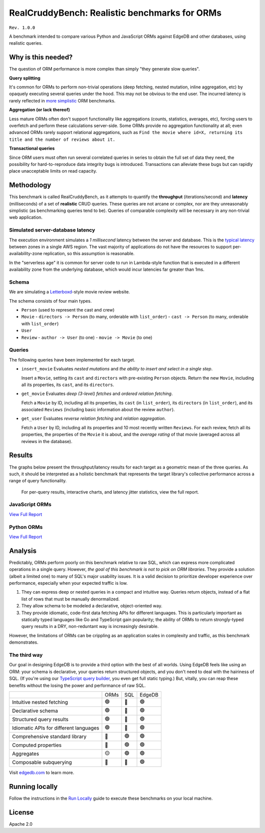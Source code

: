 RealCruddyBench: Realistic benchmarks for ORMs
==============================================

``Rev. 1.0.0``

A benchmark intended to compare various Python and JavaScript 
ORMs against EdgeDB and other databases, using realistic queries. 

Why is this needed?
-------------------

The question of ORM performance is more complex than simply "they generate slow queries".

**Query splitting**

It's common for ORMs to perform non-trivial operations (deep fetching, 
nested mutation, inline aggregation, etc) by opaquely executing several 
queries under the hood. This may not be obvious to the end user. The 
incurred latency is rarely reflected in `more <https://github.com/tortoise/orm-benchmarks>`_ `simplistic <https://github.com/emanuelcasco/typescript-orm-benchmark>`_ ORM benchmarks.

**Aggregation (or lack thereof)**

Less mature ORMs often don't support functionality like aggregations 
(counts, statistics, averages, etc), forcing users to overfetch and perform 
these calculations server-side. Some ORMs provide no aggregation functionality 
at all; even advanced ORMs rarely support relational aggregations, such as 
``Find the movie where id=X, returning its title and the number of reviews 
about it.``
   
**Transactional queries**

Since ORM users must often run several correlated queries in series to 
obtain the full set of data they need, the possibility for 
hard-to-reproduce data integrity bugs is introduced. Transactions can 
alleviate these bugs but can rapidly place unacceptable limits on read 
capacity. 

Methodology
-----------

This benchmark is called RealCruddyBench, as it attempts to quantify the **throughput** (iterations/second) and **latency** (milliseconds) of a set of **realistic** CRUD queries. These queries are not arcane or complex, nor are they unreasonably simplistic (as benchmarking queries tend to be). Queries of comparable complexity will be necessary in any non-trivial web application. 

Simulated server-database latency
^^^^^^^^^^^^^^^^^^^^^^^^^^^^^^^^^

The execution environment simulates a *1 millisecond* latency between the server and database. This is the `typical latency <https://aws.amazon.com/blogs/architecture/improving-performance-and-reducing-cost-using-availability-zone-affinity/>`_ between zones in a single AWS region. The vast majority of applications do not have the resources to support per-availability-zone replication, so this assumption is reasonable. 

In the "serverless age" it is common for server code to run in Lambda-style function that is executed in a different availability zone from the underlying database, which would incur latencies far greater than 1ms.

Schema
^^^^^^

We are simulating a `Letterboxd <https://letterboxd.com/>`_-style movie review website. 

.. image:: results/schema.png

The schema consists of four main types.

- ``Person`` (used to represent the cast and crew) 
- ``Movie``
  - ``directors -> Person`` (to many, orderable with ``list_order``)
  - ``cast -> Person`` (to many, orderable with ``list_order``)
- ``User``
- ``Review``
  - ``author -> User`` (to one)
  - ``movie -> Movie`` (to one)

Queries
^^^^^^^

The following queries have been implemented for each target.

- ``insert_movie`` Evaluates *nested mutations* and *the ability to insert and 
  select in a single step*.

  Insert a ``Movie``, setting its ``cast`` and ``directors`` 
  with pre-existing ``Person`` objects. Return the new ``Movie``, including 
  all its properties, its ``cast``, and its ``directors``. 

  .. raw:: html

    <details>
      <summary>View query</summary>
      <pre>
    with 
      new_movie := (
        insert Movie {
          title := &lt;str&gt;$title,
          image := &lt;str&gt;$image,
          description := &lt;str&gt;$description,
          year := &lt;int64&gt;$year,
          directors := (
            select Person
            filter .id = (&lt;uuid&gt;$d_id)
          ),
          cast := (
            select Person
            filter .id in array_unpack(&lt;array&lt;uuid&gt;&gt;$cast)
          ),
        }
      )
    select new_movie {
      id,
      title,
      image,
      description,
      year,
      directors: { id, full_name, image } order by .last_name,
      cast: { id, full_name, image } order by .last_name,
    };
      </pre>
    </details>

- ``get_movie`` Evaluates *deep (3-level) fetches* and *ordered 
  relation fetching*.

  Fetch a ``Movie`` by ID, including all its properties, its 
  ``cast`` (in ``list_order``), its ``directors`` (in ``list_order``), and its 
  associated ``Reviews`` (including basic information about the review 
  ``author``).

  .. raw:: html

    <details>
      <summary>View query</summary>
      <pre>
    with m := Movie
    select m {
      id,
      image,
      title,
      year,
      description,
      avg_rating,
      directors: { 
        id, 
        full_name, 
        image 
      } order by @list_order empty last
        then m.directors.last_name,
      cast: {
        id,
        full_name,
        image,
      } order by @list_order empty last
        then m.cast.last_name,
      reviews := (
        select m.&lt;movie[is Review] {
          id,
          body,
          rating,
          author: {
            id,
            name,
            image,
          }
        } order by .creation_time desc
      )
    }
    filter .id = &lt;uuid&gt;$id;
    </pre>
    </details>
  
- ``get_user`` Evaluates *reverse relation fetching* and *relation 
  aggregation*.

  Fetch a ``User`` by ID, including all its properties and 10 most recently written ``Reviews``. For each review, fetch all its properties, the properties of the ``Movie`` it is about, and the *average rating* of that movie (averaged across all reviews in the database). 

  .. raw:: html

    <details><summary>View query</summary><pre>
    select User {
      id,
      name,
      image,
      latest_reviews := (
        select .&lt;author[is Review] {
          id,
          body,
          rating,
          movie: {
            id,
            image,
            title,
            avg_rating := math::mean(.&lt;movie[is Review].rating)
          }
        }
        order by .creation_time desc
        limit 10
      )
    }
    filter .id = &lt;uuid&gt;$id;
    </pre></details>
      

Results
-------

The graphs below present the throughput/latency results for each target as a geometric mean of the three queries. As such, it should be interpreted as a holistic benchmark that represents the target library's collective performance across a range of query functionality.
  
  For per-query results, interactive charts, and latency jitter statistics, view the full report.

JavaScript ORMs
^^^^^^^^^^^^^^^

`View Full Report <https://htmlpreview.github.io/?https://github.com/edgedb/webapp-bench/blob/master/results/js.html>`_

.. image:: ./results/js.png


Python ORMs
^^^^^^^^^^^

`View Full Report <https://htmlpreview.github.io/?https://github.com/edgedb/webapp-bench/blob/master/results/py.html>`_

.. image:: ./results/py.png


Analysis
--------

Predictably, ORMs perform poorly on this benchmark relative to raw SQL, which can express more complicated operations in a single query. However, *the goal of this benchmark is not to pick on ORM libraries*. They provide a 
solution (albeit a limited one) to many of SQL's major usability issues. It is a valid decision to prioritize developer experience over performance, especially when your expected traffic is low.

1. They can express deep or nested queries in a compact and intuitive way. 
   Queries return objects, instead of a flat list of rows that must be 
   manually denormalized.
2. They allow schema to be modeled a declarative, object-oriented way.
3. They provide idiomatic, code-first data fetching APIs for different 
   languages. This is particularly important as statically typed languages like Go and TypeScript gain popularity; the ability of ORMs to return strongly-typed query results in a DRY, non-reduntant way is increasingly desirable.

However, the limitations of ORMs can be crippling as an application scales in complexity and traffic, as this benchmark demonstrates.

The third way
^^^^^^^^^^^^^

Our goal in designing EdgeDB is to provide a third option with the best of all worlds. Using EdgeDB feels like using an ORM: your schema is declarative, your queries return structured objects, and you don't need to deal with the hairiness of SQL. (If you're using our `TypeScript query builder <https://www.edgedb.com/docs/clients/01_js/index#the-query-builder>`_, you even get full static typing.) But, vitally, you can reap these benefits without the losing the power and performance of raw SQL. 

.. list-table::

  * - 
    - ORMs
    - SQL
    - EdgeDB
  * - Intuitive nested fetching
    - 🟢
    - 🔴
    - 🟢
  * - Declarative schema
    - 🟢
    - 🔴
    - 🟢
  * - Structured query results
    - 🟢
    - 🔴
    - 🟢
  * - Idiomatic APIs for different languages
    - 🟢
    - 🔴
    - 🟢
  * - Comprehensive standard library
    - 🔴
    - 🟢
    - 🟢
  * - Computed properties
    - 🔴
    - 🟢
    - 🟢
  * - Aggregates
    - 🟡
    - 🟢
    - 🟢
  * - Composable subquerying
    - 🔴
    - 🔴
    - 🟢


Visit `edgedb.com <https://www.edgedb.com>`_ to learn more.

Running locally
---------------

Follow the instructions in the `Run Locally <DEVELOP.rst>`_ guide to execute these benchmarks on your local machine.

License
-------

Apache 2.0
